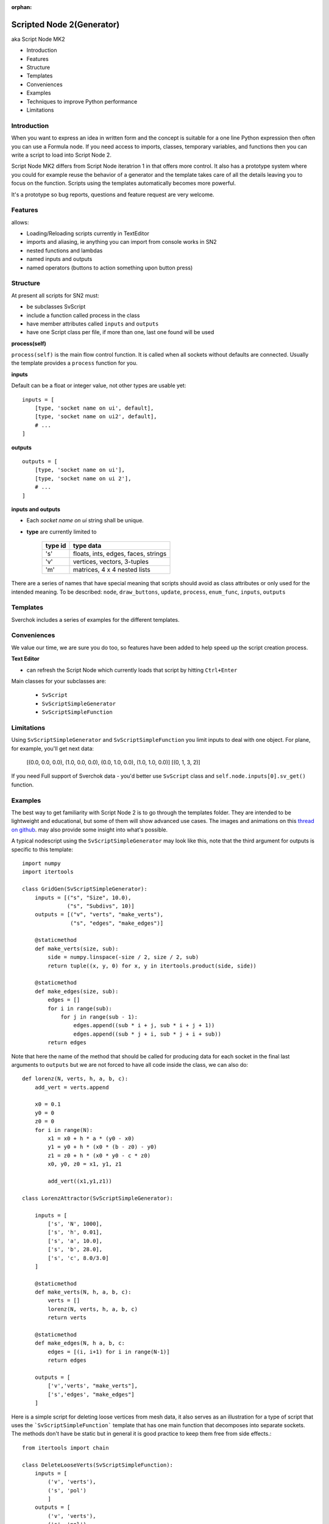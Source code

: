 :orphan:

Scripted Node 2(Generator)
==========================

aka Script Node MK2

- Introduction
- Features
- Structure
- Templates
- Conveniences
- Examples
- Techniques to improve Python performance
- Limitations

Introduction
------------

When you want to express an idea in written form and the concept is suitable
for a one line Python expression then often you can use a Formula node. If you
need access to imports, classes, temporary variables, and functions then you can 
write a script to load into Script Node 2. 

Script Node MK2 differs from Script Node iteratrion 1 in that offers more control.
It also has a prototype system where you could for example reuse the behavior of 
a generator and the template takes care of all the details leaving you to focus 
on the function. Scripts using the templates automatically becomes more powerful.

It's a prototype so bug reports, questions and feature request are very welcome.

Features
--------

allows:

- Loading/Reloading scripts currently in TextEditor
- imports and aliasing, ie anything you can import from console works in SN2
- nested functions and lambdas
- named inputs and outputs
- named operators (buttons to action something upon button press)

Structure
---------

At present all scripts for SN2 must:

- be subclasses SvScript
- include a function called process in the class
- have member attributes called ``inputs`` and ``outputs``
- have one Script class per file, if more than one, last one found will be used

**process(self)**


``process(self)`` is the main flow control function. It is called when all sockets
without defaults are connected. Usually the template provides a ``process`` function
for you.

**inputs**

Default can be a float or integer value, not other types are usable yet::

    inputs = [
        [type, 'socket name on ui', default],
        [type, 'socket name on ui2', default],
        # ...
    ]


**outputs**

::

    outputs = [
        [type, 'socket name on ui'],
        [type, 'socket name on ui 2'],
        # ...
    ]

**inputs and outputs**

- Each *socket name on ui* string shall be unique.

- **type** are currently limited to
   
   +---------+-------------------------------------+
   | type id | type data                           | 
   +=========+=====================================+
   | 's'     | floats, ints, edges, faces, strings |
   +---------+-------------------------------------+
   | 'v'     | vertices, vectors, 3-tuples         | 
   +---------+-------------------------------------+
   | 'm'     | matrices, 4 x 4 nested lists        |
   +---------+-------------------------------------+

There are a series of names that have special meaning that scripts should 
avoid as class attributes or only used for the intended meaning. To be described:
``node``, ``draw_buttons``, ``update``, ``process``, ``enum_func``, ``inputs``, ``outputs``


Templates
---------

Sverchok includes a series of examples for the different templates.  


Conveniences
------------

We value our time, we are sure you do too, so features have been added to help speed up the 
script creation process.

**Text Editor**

- can refresh the Script Node which currently loads that script by hitting ``Ctrl+Enter``

Main classes for your subclasses are:

 - ``SvScript``
 - ``SvScriptSimpleGenerator``
 - ``SvScriptSimpleFunction``

Limitations
-----------

Using ``SvScriptSimpleGenerator`` and ``SvScriptSimpleFunction`` you limit inputs to deal with one object. 
For plane, for example, you'll get next data:

 [(0.0, 0.0, 0.0), (1.0, 0.0, 0.0), (0.0, 1.0, 0.0), (1.0, 1.0, 0.0)] [(0, 1, 3, 2)]

If you need Full support of Sverchok data - you'd better use ``SvScript`` 
class and ``self.node.inputs[0].sv_get()`` function.

Examples
--------

The best way to get familiarity with Script Node 2 is to go through the templates folder.
They are intended to be lightweight and educational, but some of them will show
advanced use cases. The images and animations on this `thread on github 
<https://github.com/nortikin/sverchok/issues/439>`_. 
may also provide some insight into what's possible.

A typical nodescript using the ``SvScriptSimpleGenerator`` may look like this, note that
the third argument for outputs is specific to this template::

    import numpy 
    import itertools

    class GridGen(SvScriptSimpleGenerator):
        inputs = [("s", "Size", 10.0),
                  ("s", "Subdivs", 10)]
        outputs = [("v", "verts", "make_verts"),
                   ("s", "edges", "make_edges")]
        
        @staticmethod
        def make_verts(size, sub):
            side = numpy.linspace(-size / 2, size / 2, sub)
            return tuple((x, y, 0) for x, y in itertools.product(side, side))
            
        @staticmethod
        def make_edges(size, sub):
            edges = []       
            for i in range(sub):
                for j in range(sub - 1):
                    edges.append((sub * i + j, sub * i + j + 1))
                    edges.append((sub * j + i, sub * j + i + sub))
            return edges


Note that here the name of the method that should be called for producing data 
for each socket in the final last arguments to ``outputs`` but we are not forced 
to have all code inside the class, we can also do::

    def lorenz(N, verts, h, a, b, c):
        add_vert = verts.append
    
        x0 = 0.1
        y0 = 0
        z0 = 0
        for i in range(N):
            x1 = x0 + h * a * (y0 - x0)
            y1 = y0 + h * (x0 * (b - z0) - y0)
            z1 = z0 + h * (x0 * y0 - c * z0)
            x0, y0, z0 = x1, y1, z1
            
            add_vert((x1,y1,z1))
            
    class LorenzAttractor(SvScriptSimpleGenerator):
        
        inputs = [
            ['s', 'N', 1000],
            ['s', 'h', 0.01],
            ['s', 'a', 10.0],
            ['s', 'b', 28.0],
            ['s', 'c', 8.0/3.0]
        ]
         
        @staticmethod
        def make_verts(N, h, a, b, c):
            verts = []
            lorenz(N, verts, h, a, b, c)
            return verts
        
        @staticmethod
        def make_edges(N, h a, b, c:
            edges = [(i, i+1) for i in range(N-1)]
            return edges
         
        outputs = [
            ['v','verts', "make_verts"],
            ['s','edges', "make_edges"]
        ]

Here is a simple script for deleting loose vertices from mesh data, it also serves as an 
illustration for a type of script that uses the ```SvScriptSimpleFunction``` template that
has one main function that decomposes into separate sockets. The methods don't have be static
but in general it is good practice to keep them free from side effects.::

    from itertools import chain
    
    class DeleteLooseVerts(SvScriptSimpleFunction):
        inputs = [
            ('v', 'verts'),
            ('s', 'pol')
            ]
        outputs = [
            ('v', 'verts'),
            ('s', 'pol')
            ]
        
        # delete loose verts 
        @staticmethod
        def function(*args, **kwargs):
            ve, pe = args       
            # find used indexes
            v_index = sorted(set(chain.from_iterable(pe)))
            # remap the vertices
            v_out = [ve[i] for i in v_index]
            # create a mapping from old to new vertices index
            mapping = dict(((j, i) for i, j in enumerate(v_index)))
            # apply mapping to input polygon index
            p_out = [tuple(map(mapping.get, p)) for p in pe]
            return v_out, p_out

Breakout Scripts
----------------
Scripts that needs to access the node can do so via the ```self.node``` variable
that is automatically set.::

    class Breakout(SvScript):
        def process(self):
            pass
            
        def update(self):
            node = self.node
            node_group = self.node.id_data
            # here you can do anything to the node or node group
            # that real a real node could do including multisocket
            # adaptive sockets etc. templates and examples for this are
            # coming


Admit, you can call sockets data directly when using ```SvScript``` as ```self.node.inputs[0].sv_get()```.
And other ```self.node.``` operations possible from this class.


Techniques to improve Python performance
----------------------------------------

There are many ways to speed up python code. Some slowness will be down to
innefficient algorithm design, other slowness is caused purely by how much
processing is minimally required to solve a problem. A decent read regarding
general methods to improve python code performance can be found
on `python.org <https://wiki.python.org/moin/PythonSpeed/PerformanceTips>`_.
If you don't know where the cycles are being consumed, then you don't know
if your efforts to optimize will have any significant impact.

Read these 5 rules by Rob Pike before any optimization.
http://users.ece.utexas.edu/~adnan/pike.html

Limitations
-----------

Most limitations are voided by increasing your Python and ``bpy`` skills. But
one should also realize what is approriate for a node script to do.


That's it for now.
